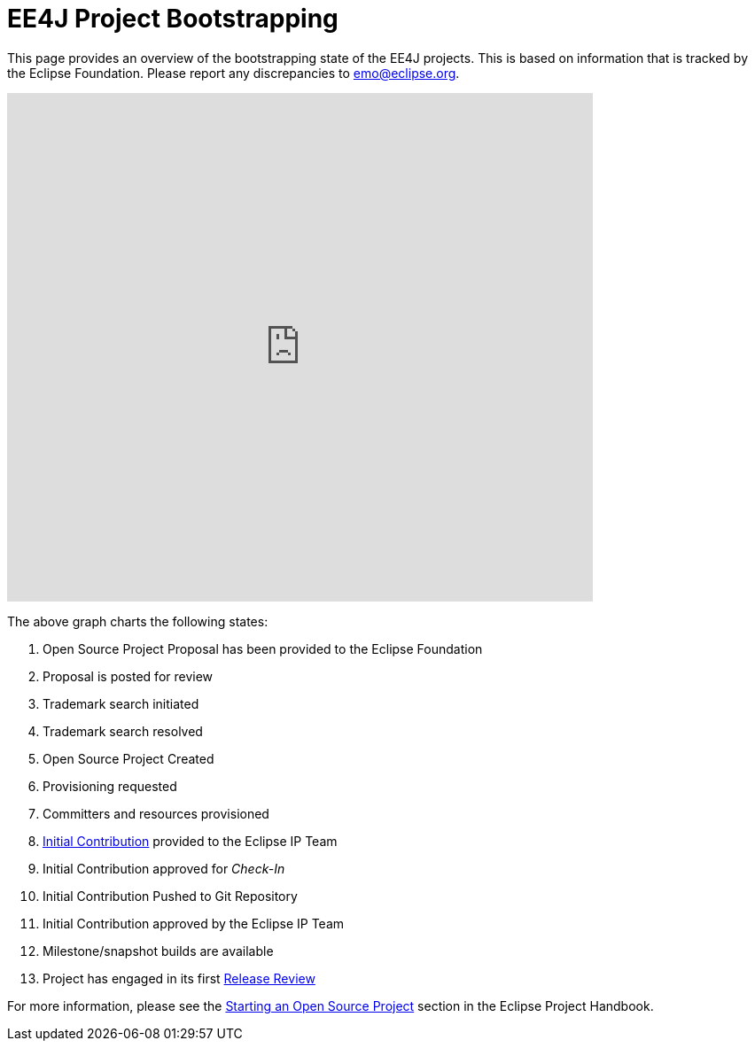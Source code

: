 = EE4J Project Bootstrapping

This page provides an overview of the bootstrapping state of the EE4J projects. This is based on information that is tracked by the Eclipse Foundation. Please report any discrepancies to emo@eclipse.org.

+++
<iframe width="660.5" height="574" seamless frameborder="0" scrolling="no" src="https://docs.google.com/spreadsheets/d/e/2PACX-1vR2YaV3CpOgZZaTIdqIsObT8T3yZJCR9TRB2BFBNJCjzJQbze_EDtdNvnWu2BXpMpvBURR39JvO4nKQ/pubchart?oid=1889636913&amp;format=interactive"></iframe>
+++

The above graph charts the following states:

. Open Source Project Proposal has been provided to the Eclipse Foundation
. Proposal is posted for review
. Trademark search initiated
. Trademark search resolved
. Open Source Project Created
. Provisioning requested
. Committers and resources provisioned
. https://www.eclipse.org/projects/handbook/#ip-initial-contribution[Initial Contribution] provided to the Eclipse IP Team
. Initial Contribution approved for _Check-In_
. Initial Contribution Pushed to Git Repository
. Initial Contribution approved by the Eclipse IP Team
. Milestone/snapshot builds are available
. Project has engaged in its first https://www.eclipse.org/projects/handbook/#release-review[Release Review]

For more information, please see the https://www.eclipse.org/projects/handbook/#starting[Starting an Open Source Project] section in the Eclipse Project Handbook.